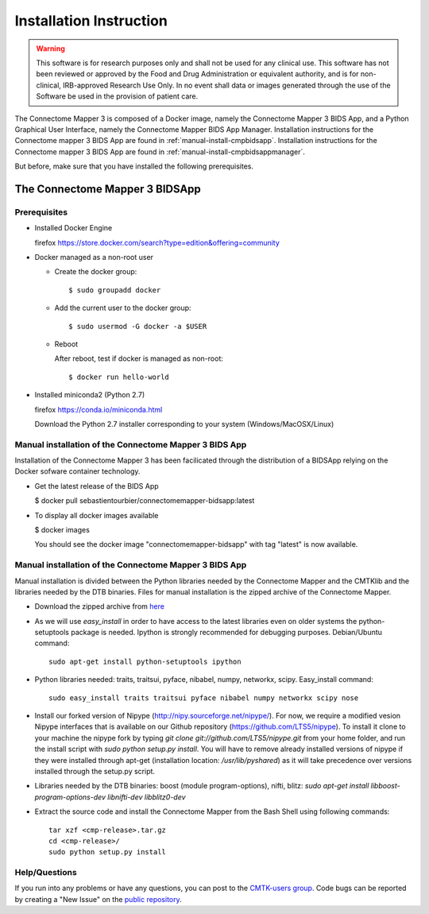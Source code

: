 ************************
Installation Instruction
************************

.. warning:: This software is for research purposes only and shall not be used for
             any clinical use. This software has not been reviewed or approved by
             the Food and Drug Administration or equivalent authority, and is for
             non-clinical, IRB-approved Research Use Only. In no event shall data
             or images generated through the use of the Software be used in the
             provision of patient care.


The Connectome Mapper 3 is composed of a Docker image, namely the Connectome Mapper 3 BIDS App, and a Python Graphical User Interface, namely the Connectome Mapper BIDS App Manager.
Installation instructions for the Connectome mapper 3 BIDS App are found in :ref:`manual-install-cmpbidsapp`.
Installation instructions for the Connectome mapper 3 BIDS App are found in :ref:`manual-install-cmpbidsappmanager`.

..
	The steps to add the NeuroDebian repository are explained here::

		firefox http://neuro.debian.net/

But before, make sure that you have installed the following prerequisites.

The Connectome Mapper 3 BIDSApp
===============================

Prerequisites
-------------

* Installed Docker Engine

  firefox https://store.docker.com/search?type=edition&offering=community

* Docker managed as a non-root user

  * Create the docker group::

    $ sudo groupadd docker

  * Add the current user to the docker group::

    $ sudo usermod -G docker -a $USER

  * Reboot

    After reboot, test if docker is managed as non-root::

      $ docker run hello-world

* Installed miniconda2 (Python 2.7)

  firefox https://conda.io/miniconda.html

  Download the Python 2.7 installer corresponding to your system (Windows/MacOSX/Linux)


.. _manual-install-cmpbidsapp:

Manual installation of the Connectome Mapper 3 BIDS App
---------------------------------------

Installation of the Connectome Mapper 3 has been facilicated through the distribution of a BIDSApp relying on the Docker sofware container technology.

* Get the latest release of the BIDS App

  $ docker pull sebastientourbier/connectomemapper-bidsapp:latest

* To display all docker images available

  $ docker images

  You should see the docker image "connectomemapper-bidsapp" with tag "latest" is now available.


.. _manual-install-cmpbidsappmanager:

Manual installation of the Connectome Mapper 3 BIDS App
---------------------------------------

Manual installation is divided between the Python libraries needed by the Connectome Mapper and the CMTKlib and the libraries needed by the DTB binaries. Files for manual installation is the zipped archive of the Connectome Mapper.

* Download the zipped archive from `here <download.html>`_
* As we will use `easy_install` in order to have access to the latest libraries even on older systems the python-setuptools package is needed. Ipython is strongly recommended for debugging purposes. Debian/Ubuntu command::

	sudo apt-get install python-setuptools ipython

* Python libraries needed: traits, traitsui, pyface, nibabel, numpy, networkx, scipy. Easy_install command::

	sudo easy_install traits traitsui pyface nibabel numpy networkx scipy nose

* Install our forked version of Nipype (http://nipy.sourceforge.net/nipype/). For now, we require a modified vesion Nipype interfaces that is available on our Github repository (https://github.com/LTS5/nipype). To install it clone to your machine the nipype fork by typing `git clone git://github.com/LTS5/nipype.git` from your home folder, and run the install script with `sudo python setup.py install`. You will have to remove already installed versions of nipype if they were installed through apt-get (installation location: `/usr/lib/pyshared`) as it will take precedence over versions installed through the setup.py script.
* Libraries needed by the DTB binaries: boost (module program-options), nifti, blitz: `sudo apt-get install libboost-program-options-dev libnifti-dev libblitz0-dev`
* Extract the source code and install the Connectome Mapper from the Bash Shell using following commands::

	tar xzf <cmp-release>.tar.gz
	cd <cmp-release>/
	sudo python setup.py install

Help/Questions
--------------

If you run into any problems or have any questions, you can post to the `CMTK-users group <http://groups.google.com/group/cmtk-users>`_. Code bugs can be reported by creating a "New Issue" on the `public repository <https://github.com/LTS5/cmp/issues>`_.
